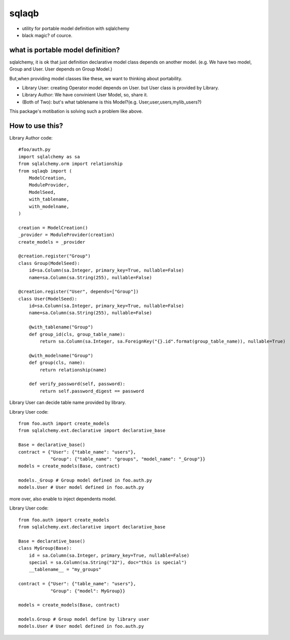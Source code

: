 sqlaqb
========================================

* utility for portable model definition with sqlalchemy
* black magic? of cource.

what is portable model definition?
----------------------------------------

sqlalchemy, it is ok that just definition declarative model class depends on another model.
(e.g. We have two model, Group and User. User depends on Group Model.)

But,when providing model classes like these, we want to thinking about portability.

* Library User: creating Operator model depends on User. but User class is provided by Library.
* Library Author: We have convinient User Model, so, share it.
* (Both of Two): but's what tablename is this Model?(e.g. User,user,users,mylib_users?)

This package's motibation is solving such a problem like above.

How to use this?
----------------------------------------

Library Author code::

    #foo/auth.py
    import sqlalchemy as sa
    from sqlalchemy.orm import relationship
    from sqlaqb import (
        ModelCreation, 
        ModuleProvider, 
        ModelSeed, 
        with_tablename, 
        with_modelname, 
    )

    creation = ModelCreation()
    _provider = ModuleProvider(creation)
    create_models = _provider

    @creation.register("Group")
    class Group(ModelSeed):
        id=sa.Column(sa.Integer, primary_key=True, nullable=False)
        name=sa.Column(sa.String(255), nullable=False)

    @creation.register("User", depends=["Group"])
    class User(ModelSeed):
        id=sa.Column(sa.Integer, primary_key=True, nullable=False)
        name=sa.Column(sa.String(255), nullable=False)

        @with_tablename("Group")
        def group_id(cls, group_table_name):
            return sa.Column(sa.Integer, sa.ForeignKey("{}.id".format(group_table_name)), nullable=True)

        @with_modelname("Group")
        def group(cls, name):
            return relationship(name)

        def verify_password(self, password):
            return self.password_digest == password

Library User can decide table name provided by library. 

Library User code::

        from foo.auth import create_models
        from sqlalchemy.ext.declarative import declarative_base

        Base = declarative_base()        
        contract = {"User": {"table_name": "users"}, 
                    "Group": {"table_name": "groups", "model_name": "_Group"}}
        models = create_models(Base, contract)

        models._Group # Group model defined in foo.auth.py
        models.User # User model defined in foo.auth.py

more over, also enable to inject dependents model.

Library User code::

        from foo.auth import create_models
        from sqlalchemy.ext.declarative import declarative_base

        Base = declarative_base()
        class MyGroup(Base):
            id = sa.Column(sa.Integer, primary_key=True, nullable=False)
            special = sa.Column(sa.String("32"), doc="this is special")
            __tablename__ = "my_groups"

        contract = {"User": {"table_name": "users"}, 
                    "Group": {"model": MyGroup}}

        models = create_models(Base, contract)

        models.Group # Group model define by library user
        models.User # User model defined in foo.auth.py


